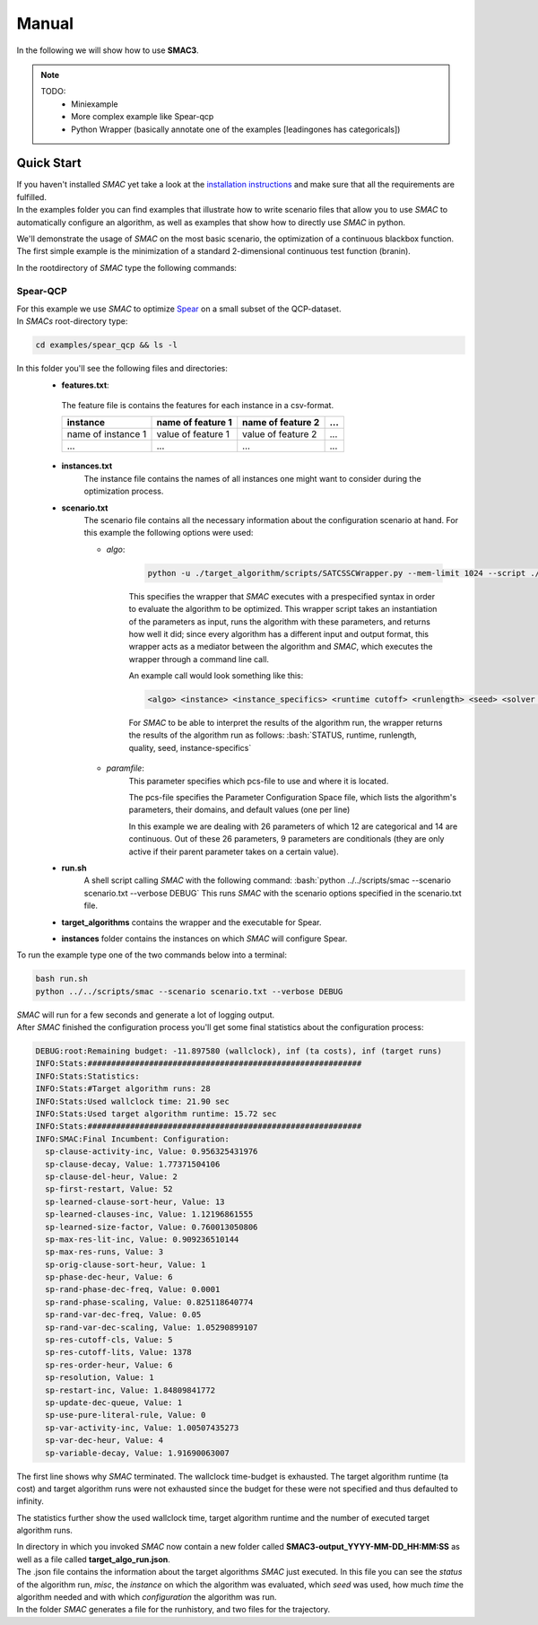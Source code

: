 Manual
======
.. role:: bash(code)
    :language: bash


In the following we will show how to use **SMAC3**.

.. note::

    TODO:
        * Miniexample
        * More complex example like Spear-qcp
        * Python Wrapper (basically annotate one of the examples [leadingones has categoricals])

.. _quick:

Quick Start
-----------
| If you haven't installed *SMAC* yet take a look at the `installation instructions <installation.html>`_ and make sure that all the requirements are fulfilled.
| In the examples folder you can find examples that illustrate how to write scenario files that allow you to use *SMAC* to automatically configure an algorithm, as well as examples that show how to directly use *SMAC* in python.

We'll demonstrate the usage of *SMAC* on the most basic scenario, the optimization of a continuous blackbox function. The first simple example is the minimization of a standard 2-dimensional continuous test function (branin).

In the rootdirectory of *SMAC* type the following commands:

.. code-block:: bash

    

Spear-QCP
_________
| For this example we use *SMAC* to optimize `Spear <http://www.domagoj-babic.com/index.php/ResearchProjects/Spear>`_ on a small subset of the QCP-dataset.
| In *SMACs* root-directory type:

.. code-block:: bash

    cd examples/spear_qcp && ls -l

In this folder you'll see the following files and directories:
    * **features.txt**:
     The feature file is contains the features for each instance in a csv-format.

     +--------------------+--------------------+--------------------+-----+
     |      instance      | name of feature 1  | name of feature 2  | ... |
     +====================+====================+====================+=====+
     | name of instance 1 | value of feature 1 | value of feature 2 | ... |
     +--------------------+--------------------+--------------------+-----+
     |         ...        |          ...       |          ...       | ... |
     +--------------------+--------------------+--------------------+-----+

    * **instances.txt**
        The instance file contains the names of all instances one might want to consider during the optimization process.

    * **scenario.txt**
        The scenario file contains all the necessary information about the configuration scenario at hand.
        For this example the following options were used:

        * *algo*:

            .. code-block:: bash

                python -u ./target_algorithm/scripts/SATCSSCWrapper.py --mem-limit 1024 --script ./target_algorithm/spear-python/spearCSSCWrapper.py

            This specifies the wrapper that *SMAC* executes with a prespecified syntax in order to evaluate the algorithm to be optimized.
            This wrapper script takes an instantiation of the parameters as input, runs the algorithm with these parameters, and returns
            how well it did; since every algorithm has a different input and output format, this wrapper acts as a mediator between the
            algorithm and *SMAC*, which executes the wrapper through a command line call.

            An example call would look something like this:

            .. code-block:: bash

                <algo> <instance> <instance_specifics> <runtime cutoff> <runlength> <seed> <solver parameters>

            For *SMAC* to be able to interpret the results of the algorithm run, the wrapper returns the results of the algorithm run as follows:
            :bash:`STATUS, runtime, runlength, quality, seed, instance-specifics`

        * *paramfile*:
            This parameter specifies which pcs-file to use and where it is located.

            The pcs-file specifies the Parameter Configuration Space file, which lists the algorithm's parameters, their domains, and default values (one per line)

            In this example we are dealing with 26 parameters of which 12 are categorical and 14 are continuous. Out of these 26
            parameters, 9 parameters are conditionals (they are only active if their parent parameter takes on a certain value).

    * **run.sh**
        A shell script calling *SMAC* with the following command:
        :bash:`python ../../scripts/smac --scenario scenario.txt --verbose DEBUG`
        This runs *SMAC* with the scenario options specified in the scenario.txt file.

    * **target_algorithms** contains the wrapper and the executable for Spear.
    * **instances** folder contains the instances on which *SMAC* will configure Spear.

To run the example type one of the two commands below into a terminal:

.. code-block:: bash

    bash run.sh
    python ../../scripts/smac --scenario scenario.txt --verbose DEBUG

| *SMAC* will run for a few seconds and generate a lot of logging output.
| After *SMAC* finished the configuration process you'll get some final statistics about the configuration process:

.. code-block:: bash

    DEBUG:root:Remaining budget: -11.897580 (wallclock), inf (ta costs), inf (target runs)
    INFO:Stats:##########################################################
    INFO:Stats:Statistics:
    INFO:Stats:#Target algorithm runs: 28
    INFO:Stats:Used wallclock time: 21.90 sec
    INFO:Stats:Used target algorithm runtime: 15.72 sec
    INFO:Stats:##########################################################
    INFO:SMAC:Final Incumbent: Configuration:
      sp-clause-activity-inc, Value: 0.956325431976
      sp-clause-decay, Value: 1.77371504106
      sp-clause-del-heur, Value: 2
      sp-first-restart, Value: 52
      sp-learned-clause-sort-heur, Value: 13
      sp-learned-clauses-inc, Value: 1.12196861555
      sp-learned-size-factor, Value: 0.760013050806
      sp-max-res-lit-inc, Value: 0.909236510144
      sp-max-res-runs, Value: 3
      sp-orig-clause-sort-heur, Value: 1
      sp-phase-dec-heur, Value: 6
      sp-rand-phase-dec-freq, Value: 0.0001
      sp-rand-phase-scaling, Value: 0.825118640774
      sp-rand-var-dec-freq, Value: 0.05
      sp-rand-var-dec-scaling, Value: 1.05290899107
      sp-res-cutoff-cls, Value: 5
      sp-res-cutoff-lits, Value: 1378
      sp-res-order-heur, Value: 6
      sp-resolution, Value: 1
      sp-restart-inc, Value: 1.84809841772
      sp-update-dec-queue, Value: 1
      sp-use-pure-literal-rule, Value: 0
      sp-var-activity-inc, Value: 1.00507435273
      sp-var-dec-heur, Value: 4
      sp-variable-decay, Value: 1.91690063007


The first line shows why *SMAC* terminated. The wallclock time-budget is exhausted. The target algorithm runtime (ta cost) and target algorithm runs were not exhausted since the budget for these were not specified and thus defaulted to infinity.

The statistics further show the used wallclock time, target algorithm runtime and the number of executed target algorithm runs.

| In directory in which you invoked *SMAC* now contain a new folder called **SMAC3-output_YYYY-MM-DD_HH:MM:SS** as well as a file called **target_algo_run.json**.
| The .json file contains the information about the target algorithms *SMAC* just executed. In this file you can see the *status* of the algorithm run, *misc*, the *instance* on which the algorithm was evaluated, which *seed* was used, how much *time* the algorithm needed and with which *configuration* the algorithm was run.
| In the folder *SMAC* generates a file for the runhistory, and two files for the trajectory.